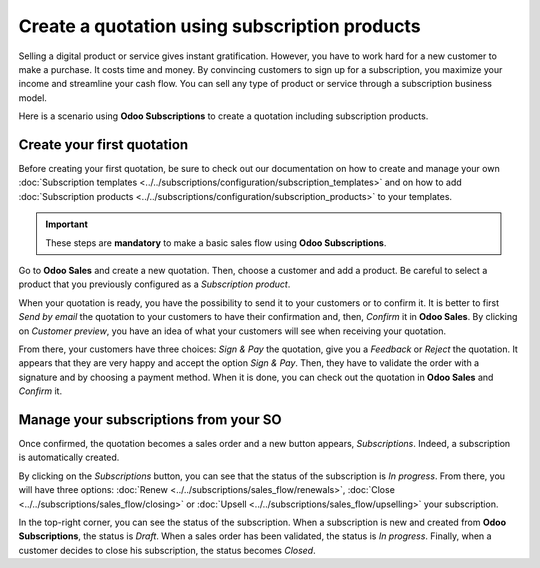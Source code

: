 ==============================================
Create a quotation using subscription products
==============================================

Selling a digital product or service gives instant gratification. However, you have to work hard for
a new customer to make a purchase. It costs time and money. By convincing customers to sign up for a
subscription, you maximize your income and streamline your cash flow. You can sell any type of
product or service through a subscription business model.

.. raw:: html

   <div align="center" style="color:#AD5E99; font-size: 2rem ;margin: 20px 0"> <b>The only limit is
   your imagination.</b> </div>

Here is a scenario using **Odoo Subscriptions** to create a quotation including subscription
products.

Create your first quotation
===========================

Before creating your first quotation, be sure to check out our documentation on how to create and
manage your own
:doc:`Subscription templates <../../subscriptions/configuration/subscription_templates>`
and on how to add
:doc:`Subscription products <../../subscriptions/configuration/subscription_products>`
to your templates.

.. important::

   These steps are **mandatory** to make a basic sales flow using **Odoo Subscriptions**.

Go to **Odoo Sales** and create a new quotation. Then, choose a customer and add a product.
Be careful to select a product that you previously configured as a *Subscription product*.

.. image:: media/quotations_1.png
  :align: center
  :alt: View of a quotation form in Odoo Sales

When your quotation is ready, you have the possibility to send it to your customers or to confirm
it. It is better to first *Send by email* the quotation to your customers to have their confirmation
and, then, *Confirm* it in **Odoo Sales**. By clicking on *Customer preview*, you have an idea of
what your customers will see when receiving your quotation.

.. image:: media/quotations_2.png
  :align: center
  :alt: Customer preview of a quotation form in Odoo Sales

From there, your customers have three choices: *Sign & Pay* the quotation, give you a *Feedback* or
*Reject* the quotation. It appears that they are very happy and accept the option *Sign & Pay*.
Then, they have to validate the order with a signature and by choosing a payment method. When it is
done, you can check out the quotation in **Odoo Sales** and *Confirm* it.

Manage your subscriptions from your SO
======================================

Once confirmed, the quotation becomes a sales order and a new button appears, *Subscriptions*.
Indeed, a subscription is automatically created.

.. image:: media/quotations_3.png
  :align: center
  :alt: Quotation form in Odoo Sales with a button "Subscriptions"

By clicking on the *Subscriptions* button, you can see that the status of the subscription is
*In progress*. From there, you will have three options:
:doc:`Renew <../../subscriptions/sales_flow/renewals>`,
:doc:`Close <../../subscriptions/sales_flow/closing>` or
:doc:`Upsell <../../subscriptions/sales_flow/upselling>` your subscription.

.. image:: media/quotations_4.png
  :align: center
  :alt: Use of the intelligent button "Subscriptions" in Odoo Sales

In the top-right corner, you can see the status of the subscription. When a subscription is new and
created from **Odoo Subscriptions**, the status is *Draft*. When a sales order has been validated,
the status is *In progress*. Finally, when a customer decides to close his subscription, the status
becomes *Closed*.

.. seealso::
  - :doc:`../../subscriptions/configuration/subscription_templates`
  - :doc:`../../subscriptions/configuration/subscription_products`
  - :doc:`../../subscriptions/sales_flow/renewals`
  - :doc:`../../subscriptions/sales_flow/closing`
  - :doc:`../../subscriptions/sales_flow/upselling`
